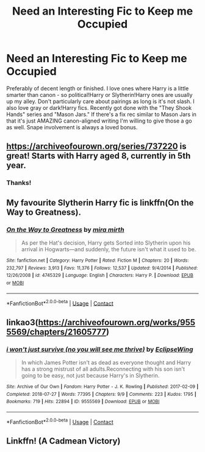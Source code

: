 #+TITLE: Need an Interesting Fic to Keep me Occupied

* Need an Interesting Fic to Keep me Occupied
:PROPERTIES:
:Author: VampireSprite
:Score: 4
:DateUnix: 1601604331.0
:DateShort: 2020-Oct-02
:FlairText: Request
:END:
Preferably of decent length or finished. I love ones where Harry is a little smarter than canon - so political!Harry or Slytherin!Harry ones are usually up my alley. Don't particularly care about pairings as long is it's not slash. I also love gray or dark!Harry fics. Recently got done with the "They Shook Hands" series and "Mason Jars." If there's a fix rec similar to Mason Jars in that it's just AMAZING canon-aligned writing I'm willing to give those a go as well. Snape involvement is always a loved bonus.


** [[https://archiveofourown.org/series/737220]] is great! Starts with Harry aged 8, currently in 5th year.
:PROPERTIES:
:Author: katejkatz
:Score: 3
:DateUnix: 1601606917.0
:DateShort: 2020-Oct-02
:END:

*** Thanks!
:PROPERTIES:
:Author: VampireSprite
:Score: 1
:DateUnix: 1601607153.0
:DateShort: 2020-Oct-02
:END:


** My favourite Slytherin Harry fic is linkffn(On the Way to Greatness).
:PROPERTIES:
:Author: sailingg
:Score: 2
:DateUnix: 1601613887.0
:DateShort: 2020-Oct-02
:END:

*** [[https://www.fanfiction.net/s/4745329/1/][*/On the Way to Greatness/*]] by [[https://www.fanfiction.net/u/1541187/mira-mirth][/mira mirth/]]

#+begin_quote
  As per the Hat's decision, Harry gets Sorted into Slytherin upon his arrival in Hogwarts---and suddenly, the future isn't what it used to be.
#+end_quote

^{/Site/:} ^{fanfiction.net} ^{*|*} ^{/Category/:} ^{Harry} ^{Potter} ^{*|*} ^{/Rated/:} ^{Fiction} ^{M} ^{*|*} ^{/Chapters/:} ^{20} ^{*|*} ^{/Words/:} ^{232,797} ^{*|*} ^{/Reviews/:} ^{3,913} ^{*|*} ^{/Favs/:} ^{11,376} ^{*|*} ^{/Follows/:} ^{12,537} ^{*|*} ^{/Updated/:} ^{9/4/2014} ^{*|*} ^{/Published/:} ^{12/26/2008} ^{*|*} ^{/id/:} ^{4745329} ^{*|*} ^{/Language/:} ^{English} ^{*|*} ^{/Characters/:} ^{Harry} ^{P.} ^{*|*} ^{/Download/:} ^{[[http://www.ff2ebook.com/old/ffn-bot/index.php?id=4745329&source=ff&filetype=epub][EPUB]]} ^{or} ^{[[http://www.ff2ebook.com/old/ffn-bot/index.php?id=4745329&source=ff&filetype=mobi][MOBI]]}

--------------

*FanfictionBot*^{2.0.0-beta} | [[https://github.com/FanfictionBot/reddit-ffn-bot/wiki/Usage][Usage]] | [[https://www.reddit.com/message/compose?to=tusing][Contact]]
:PROPERTIES:
:Author: FanfictionBot
:Score: 1
:DateUnix: 1601613902.0
:DateShort: 2020-Oct-02
:END:


** linkao3([[https://archiveofourown.org/works/9555569/chapters/21605777]])
:PROPERTIES:
:Author: Llolola
:Score: 2
:DateUnix: 1601674818.0
:DateShort: 2020-Oct-03
:END:

*** [[https://archiveofourown.org/works/9555569][*/i won't just survive (no you will see me thrive)/*]] by [[https://www.archiveofourown.org/users/EclipseWing/pseuds/EclipseWing][/EclipseWing/]]

#+begin_quote
  In which James Potter isn't as dead as everyone thought and Harry has a strong mistrust of all adults.Reconnecting with his son isn't going to be easy, not just because Harry's in Slytherin.
#+end_quote

^{/Site/:} ^{Archive} ^{of} ^{Our} ^{Own} ^{*|*} ^{/Fandom/:} ^{Harry} ^{Potter} ^{-} ^{J.} ^{K.} ^{Rowling} ^{*|*} ^{/Published/:} ^{2017-02-09} ^{*|*} ^{/Completed/:} ^{2018-07-27} ^{*|*} ^{/Words/:} ^{77395} ^{*|*} ^{/Chapters/:} ^{9/9} ^{*|*} ^{/Comments/:} ^{223} ^{*|*} ^{/Kudos/:} ^{1795} ^{*|*} ^{/Bookmarks/:} ^{719} ^{*|*} ^{/Hits/:} ^{22894} ^{*|*} ^{/ID/:} ^{9555569} ^{*|*} ^{/Download/:} ^{[[https://archiveofourown.org/downloads/9555569/i%20wont%20just%20survive%20no.epub?updated_at=1569782649][EPUB]]} ^{or} ^{[[https://archiveofourown.org/downloads/9555569/i%20wont%20just%20survive%20no.mobi?updated_at=1569782649][MOBI]]}

--------------

*FanfictionBot*^{2.0.0-beta} | [[https://github.com/FanfictionBot/reddit-ffn-bot/wiki/Usage][Usage]] | [[https://www.reddit.com/message/compose?to=tusing][Contact]]
:PROPERTIES:
:Author: FanfictionBot
:Score: 2
:DateUnix: 1601674836.0
:DateShort: 2020-Oct-03
:END:


** Linkffn! (A Cadmean Victory)
:PROPERTIES:
:Author: TheThirdIncursion
:Score: 1
:DateUnix: 1601621737.0
:DateShort: 2020-Oct-02
:END:
